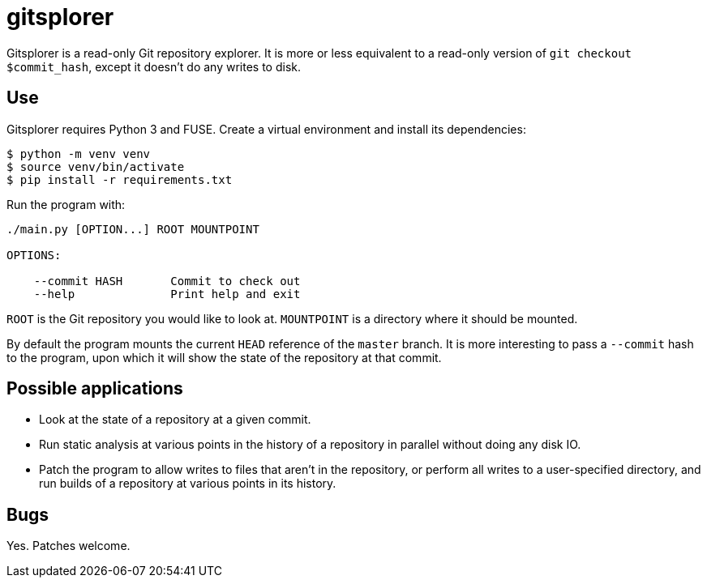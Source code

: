 = gitsplorer

Gitsplorer is a read-only Git repository explorer. It is more or less equivalent
to a read-only version of `git checkout $commit_hash`, except it doesn't do any
writes to disk.

== Use

Gitsplorer requires Python 3 and FUSE. Create a virtual environment and install
its dependencies:

----
$ python -m venv venv
$ source venv/bin/activate
$ pip install -r requirements.txt
----

Run the program with:

----
./main.py [OPTION...] ROOT MOUNTPOINT

OPTIONS:

    --commit HASH       Commit to check out
    --help              Print help and exit
----

`ROOT` is the Git repository you would like to look at. `MOUNTPOINT` is a
directory where it should be mounted.

By default the program mounts the current `HEAD` reference of the `master`
branch. It is more interesting to pass a `--commit` hash to the program, upon
which it will show the state of the repository at that commit.

== Possible applications

- Look at the state of a repository at a given commit.
- Run static analysis at various points in the history of a repository in
  parallel without doing any disk IO.
- Patch the program to allow writes to files that aren't in the repository, or
  perform all writes to a user-specified directory, and run builds of a
  repository at various points in its history.

== Bugs

Yes. Patches welcome.
